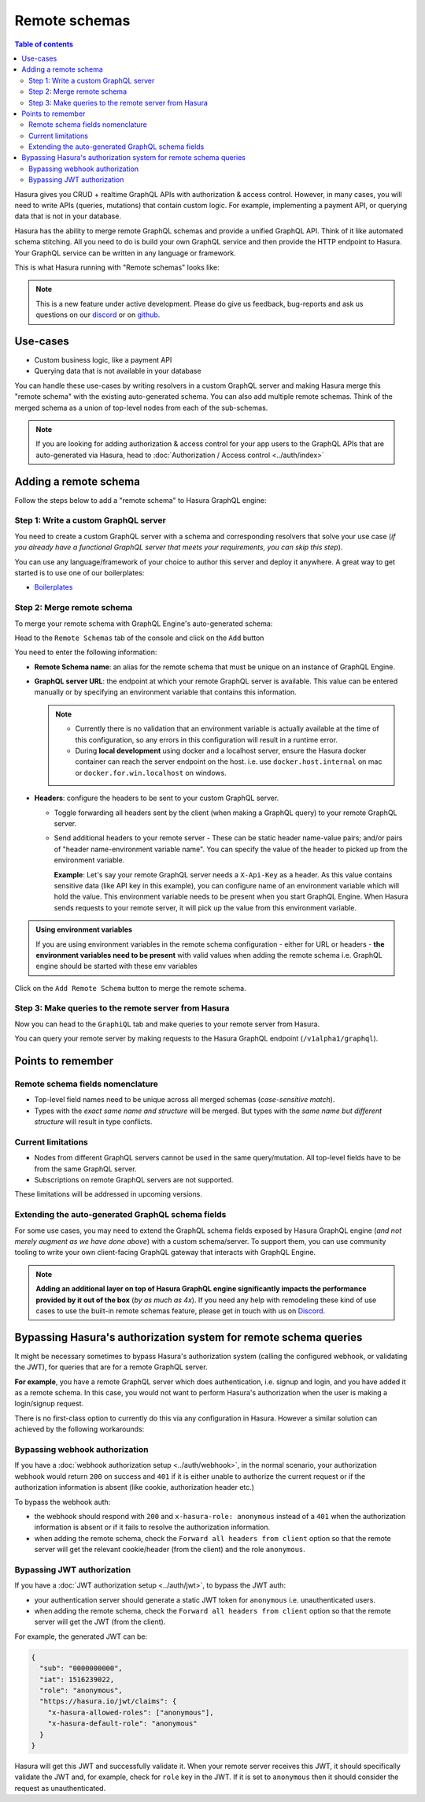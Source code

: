 Remote schemas
==============

.. contents:: Table of contents
  :backlinks: none
  :depth: 2
  :local:

Hasura gives you CRUD + realtime GraphQL APIs with authorization & access control. However, in many cases, you will
need to write APIs (queries, mutations) that contain custom logic. For example, implementing a payment API, or
querying data that is not in your database.

Hasura has the ability to merge remote GraphQL schemas and provide a unified GraphQL API. Think of it
like automated schema stitching. All you need to do is build your own GraphQL service and then provide the HTTP
endpoint to Hasura. Your GraphQL service can be written in any language or framework.

This is what Hasura running with "Remote schemas" looks like:


.. image:: ../../../img/graphql/manual/remote-schemas/remote-schemas-arch.png
   :class: no-shadow
   :width: 500px

.. note::

  This is a new feature under active development. Please do give us feedback, bug-reports and ask us questions on
  our `discord <https://discord.gg/vBPpJkS>`__ or on `github <https://github.com/hasura/graphql-engine>`__.

Use-cases
---------

- Custom business logic, like a payment API
- Querying data that is not available in your database


You can handle these use-cases by writing resolvers in a custom GraphQL server
and making Hasura merge this "remote schema" with the existing auto-generated
schema. You can also add multiple remote schemas. Think of the merged schema as
a union of top-level nodes from each of the sub-schemas.

.. note::

  If you are looking for adding authorization & access control for your
  app users to the GraphQL APIs that are auto-generated via Hasura, head to
  :doc:`Authorization / Access control <../auth/index>`

Adding a remote schema
----------------------

Follow the steps below to add a "remote schema" to Hasura GraphQL engine:

Step 1: Write a custom GraphQL server
^^^^^^^^^^^^^^^^^^^^^^^^^^^^^^^^^^^^^

You need to create a custom GraphQL server with a schema and corresponding resolvers that solve your use case
(*if you already have a functional GraphQL server that meets your requirements, you can skip this step*).

You can use any language/framework of your choice to author this server and deploy it anywhere. A great way to get
started is to use one of our boilerplates:

- `Boilerplates <https://github.com/hasura/graphql-engine/tree/master/community/boilerplates/remote-schemas>`__

Step 2: Merge remote schema
^^^^^^^^^^^^^^^^^^^^^^^^^^^

To merge your remote schema with GraphQL Engine's auto-generated schema:

Head to the ``Remote Schemas`` tab of the console and click on the ``Add`` button

.. image:: ../../../img/graphql/manual/business-logic/add-remote-schemas-interface.png


You need to enter the following information:

- **Remote Schema name**: an alias for the remote schema that must be unique on an instance of GraphQL Engine.
- **GraphQL server URL**: the endpoint at which your remote GraphQL server is available. This value can be entered
  manually or by specifying an environment variable that contains this information.

  .. note::

    - Currently there is no validation that an environment variable is actually available at the time
      of this configuration, so any errors in this configuration will result in a runtime error.
    - During **local development** using docker and a localhost server, ensure the Hasura docker container can reach
      the server endpoint on the host. i.e. use ``docker.host.internal`` on mac or ``docker.for.win.localhost`` on
      windows.

- **Headers**: configure the headers to be sent to your custom GraphQL server.

  - Toggle forwarding all headers sent by the client (when making a GraphQL query) to your remote GraphQL server.
  - Send additional headers to your remote server - These can be static header name-value pairs; and/or pairs of
    "header name-environment variable name". You can specify the value of the header to picked up from the environment
    variable.

    **Example**: Let's say your remote GraphQL server needs a ``X-Api-Key`` as a header. As this value contains
    sensitive data (like API key in this example), you can configure name of an environment variable which will hold
    the value. This environment variable needs to be present when you start GraphQL Engine. When Hasura sends
    requests to your remote server, it will pick up the value from this environment variable.

.. admonition:: Using environment variables

  If you are using environment variables in the remote schema configuration - either
  for URL or headers - **the environment variables need to be present**  with valid values
  when adding the remote schema i.e. GraphQL engine should be started with these env variables

Click on the ``Add Remote Schema`` button to merge the remote schema.

Step 3: Make queries to the remote server from Hasura
^^^^^^^^^^^^^^^^^^^^^^^^^^^^^^^^^^^^^^^^^^^^^^^^^^^^^
Now you can head to the ``GraphiQL`` tab and make queries to your remote server from Hasura.

You can query your remote server by making requests to the Hasura GraphQL endpoint (``/v1alpha1/graphql``).

Points to remember
------------------

Remote schema fields nomenclature
^^^^^^^^^^^^^^^^^^^^^^^^^^^^^^^^^

- Top-level field names need to be unique across all merged schemas (*case-sensitive match*).
- Types with the *exact same name and structure* will be merged. But types with the *same name but different
  structure* will result in type conflicts.


Current limitations
^^^^^^^^^^^^^^^^^^^

- Nodes from different GraphQL servers cannot be used in the same query/mutation. All top-level fields have to be
  from the same GraphQL server.
- Subscriptions on remote GraphQL servers are not supported.

These limitations will be addressed in upcoming versions.

Extending the auto-generated GraphQL schema fields
^^^^^^^^^^^^^^^^^^^^^^^^^^^^^^^^^^^^^^^^^^^^^^^^^^

For some use cases, you may need to extend the GraphQL schema fields exposed by Hasura GraphQL engine
(*and not merely augment as we have done above*) with a custom schema/server. To support them, you can use
community tooling to write your own client-facing GraphQL gateway that interacts with GraphQL Engine.

.. note::

  **Adding an additional layer on top of Hasura GraphQL engine significantly impacts the performance provided by
  it out of the box** (*by as much as 4x*). If you need any help with remodeling these kind of use cases to use the
  built-in remote schemas feature, please get in touch with us on `Discord <https://discord.gg/vBPpJkS>`__.

Bypassing Hasura's authorization system for remote schema queries
-----------------------------------------------------------------

It might be necessary sometimes to bypass Hasura's authorization system (calling
the configured webhook, or validating the JWT), for queries that are for a
remote GraphQL server.

**For example**, you have a remote GraphQL server which does authentication,
i.e. signup and login, and you have added it as a remote schema. In this case,
you would not want to perform Hasura's authorization when the user is making a
login/signup request.

There is no first-class option to currently do this via any configuration in
Hasura. However a similar solution can achieved by the following workarounds:

Bypassing webhook authorization
^^^^^^^^^^^^^^^^^^^^^^^^^^^^^^^

If you have a :doc:`webhook authorization setup <../auth/webhook>`, in the normal scenario, your authorization
webhook would return ``200`` on success and ``401`` if it is either unable to authorize the current request or if
the authorization information is absent (like cookie, authorization header etc.)

To bypass the webhook auth:

- the webhook should respond with ``200`` and ``x-hasura-role: anonymous`` instead of a ``401`` when the
  authorization information is absent or if it fails to resolve the authorization information.
- when adding the remote schema, check the ``Forward all headers from client`` option so that the remote server
  will get the relevant cookie/header (from the client) and the role ``anonymous``.

Bypassing JWT authorization
^^^^^^^^^^^^^^^^^^^^^^^^^^^

If you have a :doc:`JWT authorization setup <../auth/jwt>`, to bypass the JWT auth:

- your authentication server should generate a static JWT token for ``anonymous`` i.e. unauthenticated users.
- when adding the remote schema, check the ``Forward all headers from client`` option so that the remote server
  will get the JWT (from the client).

For example, the generated JWT can be:

.. code-block:: json

  {
    "sub": "0000000000",
    "iat": 1516239022,
    "role": "anonymous",
    "https://hasura.io/jwt/claims": {
      "x-hasura-allowed-roles": ["anonymous"],
      "x-hasura-default-role": "anonymous"
    }
  }


Hasura will get this JWT and successfully validate it. When your remote server receives this JWT, it should
specifically validate the JWT and, for example, check for ``role`` key in the JWT. If it is set to ``anonymous``
then it should consider the request as unauthenticated.
